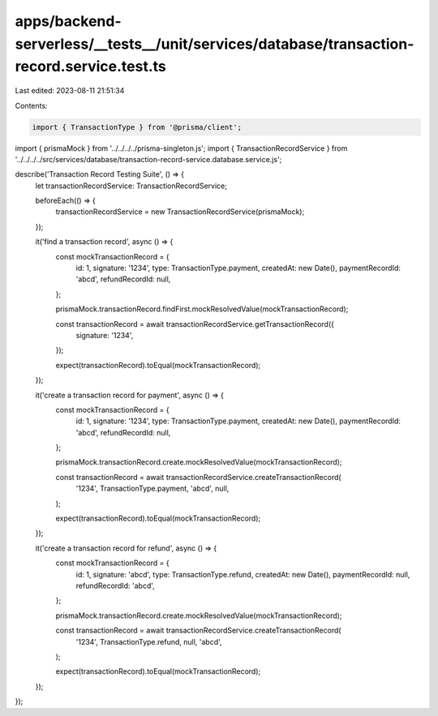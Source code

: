 apps/backend-serverless/__tests__/unit/services/database/transaction-record.service.test.ts
===========================================================================================

Last edited: 2023-08-11 21:51:34

Contents:

.. code-block:: ts

    import { TransactionType } from '@prisma/client';
import { prismaMock } from '../../../../prisma-singleton.js';
import { TransactionRecordService } from '../../../../src/services/database/transaction-record-service.database.service.js';

describe('Transaction Record Testing Suite', () => {
    let transactionRecordService: TransactionRecordService;

    beforeEach(() => {
        transactionRecordService = new TransactionRecordService(prismaMock);
    });

    it('find a transaction record', async () => {
        const mockTransactionRecord = {
            id: 1,
            signature: '1234',
            type: TransactionType.payment,
            createdAt: new Date(),
            paymentRecordId: 'abcd',
            refundRecordId: null,
        };

        prismaMock.transactionRecord.findFirst.mockResolvedValue(mockTransactionRecord);

        const transactionRecord = await transactionRecordService.getTransactionRecord({
            signature: '1234',
        });

        expect(transactionRecord).toEqual(mockTransactionRecord);
    });

    it('create a transaction record for payment', async () => {
        const mockTransactionRecord = {
            id: 1,
            signature: '1234',
            type: TransactionType.payment,
            createdAt: new Date(),
            paymentRecordId: 'abcd',
            refundRecordId: null,
        };

        prismaMock.transactionRecord.create.mockResolvedValue(mockTransactionRecord);

        const transactionRecord = await transactionRecordService.createTransactionRecord(
            '1234',
            TransactionType.payment,
            'abcd',
            null,
        );

        expect(transactionRecord).toEqual(mockTransactionRecord);
    });

    it('create a transaction record for refund', async () => {
        const mockTransactionRecord = {
            id: 1,
            signature: 'abcd',
            type: TransactionType.refund,
            createdAt: new Date(),
            paymentRecordId: null,
            refundRecordId: 'abcd',
        };

        prismaMock.transactionRecord.create.mockResolvedValue(mockTransactionRecord);

        const transactionRecord = await transactionRecordService.createTransactionRecord(
            '1234',
            TransactionType.refund,
            null,
            'abcd',
        );

        expect(transactionRecord).toEqual(mockTransactionRecord);
    });
});


